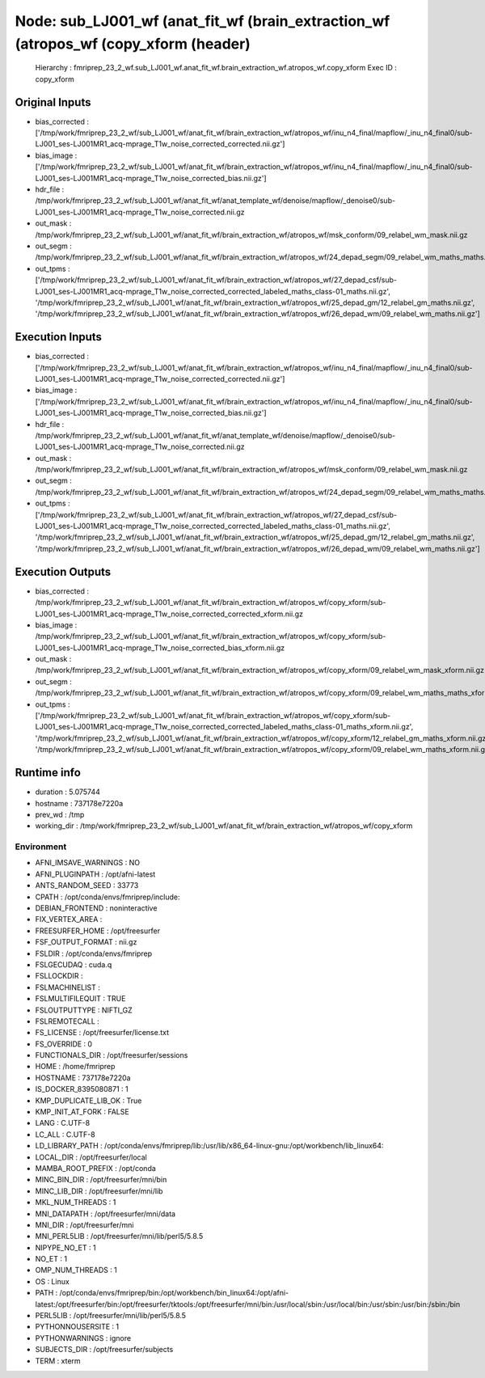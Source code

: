 Node: sub_LJ001_wf (anat_fit_wf (brain_extraction_wf (atropos_wf (copy_xform (header)
=====================================================================================


 Hierarchy : fmriprep_23_2_wf.sub_LJ001_wf.anat_fit_wf.brain_extraction_wf.atropos_wf.copy_xform
 Exec ID : copy_xform


Original Inputs
---------------


* bias_corrected : ['/tmp/work/fmriprep_23_2_wf/sub_LJ001_wf/anat_fit_wf/brain_extraction_wf/atropos_wf/inu_n4_final/mapflow/_inu_n4_final0/sub-LJ001_ses-LJ001MR1_acq-mprage_T1w_noise_corrected_corrected.nii.gz']
* bias_image : ['/tmp/work/fmriprep_23_2_wf/sub_LJ001_wf/anat_fit_wf/brain_extraction_wf/atropos_wf/inu_n4_final/mapflow/_inu_n4_final0/sub-LJ001_ses-LJ001MR1_acq-mprage_T1w_noise_corrected_bias.nii.gz']
* hdr_file : /tmp/work/fmriprep_23_2_wf/sub_LJ001_wf/anat_fit_wf/anat_template_wf/denoise/mapflow/_denoise0/sub-LJ001_ses-LJ001MR1_acq-mprage_T1w_noise_corrected.nii.gz
* out_mask : /tmp/work/fmriprep_23_2_wf/sub_LJ001_wf/anat_fit_wf/brain_extraction_wf/atropos_wf/msk_conform/09_relabel_wm_mask.nii.gz
* out_segm : /tmp/work/fmriprep_23_2_wf/sub_LJ001_wf/anat_fit_wf/brain_extraction_wf/atropos_wf/24_depad_segm/09_relabel_wm_maths_maths.nii.gz
* out_tpms : ['/tmp/work/fmriprep_23_2_wf/sub_LJ001_wf/anat_fit_wf/brain_extraction_wf/atropos_wf/27_depad_csf/sub-LJ001_ses-LJ001MR1_acq-mprage_T1w_noise_corrected_corrected_labeled_maths_class-01_maths.nii.gz', '/tmp/work/fmriprep_23_2_wf/sub_LJ001_wf/anat_fit_wf/brain_extraction_wf/atropos_wf/25_depad_gm/12_relabel_gm_maths.nii.gz', '/tmp/work/fmriprep_23_2_wf/sub_LJ001_wf/anat_fit_wf/brain_extraction_wf/atropos_wf/26_depad_wm/09_relabel_wm_maths.nii.gz']


Execution Inputs
----------------


* bias_corrected : ['/tmp/work/fmriprep_23_2_wf/sub_LJ001_wf/anat_fit_wf/brain_extraction_wf/atropos_wf/inu_n4_final/mapflow/_inu_n4_final0/sub-LJ001_ses-LJ001MR1_acq-mprage_T1w_noise_corrected_corrected.nii.gz']
* bias_image : ['/tmp/work/fmriprep_23_2_wf/sub_LJ001_wf/anat_fit_wf/brain_extraction_wf/atropos_wf/inu_n4_final/mapflow/_inu_n4_final0/sub-LJ001_ses-LJ001MR1_acq-mprage_T1w_noise_corrected_bias.nii.gz']
* hdr_file : /tmp/work/fmriprep_23_2_wf/sub_LJ001_wf/anat_fit_wf/anat_template_wf/denoise/mapflow/_denoise0/sub-LJ001_ses-LJ001MR1_acq-mprage_T1w_noise_corrected.nii.gz
* out_mask : /tmp/work/fmriprep_23_2_wf/sub_LJ001_wf/anat_fit_wf/brain_extraction_wf/atropos_wf/msk_conform/09_relabel_wm_mask.nii.gz
* out_segm : /tmp/work/fmriprep_23_2_wf/sub_LJ001_wf/anat_fit_wf/brain_extraction_wf/atropos_wf/24_depad_segm/09_relabel_wm_maths_maths.nii.gz
* out_tpms : ['/tmp/work/fmriprep_23_2_wf/sub_LJ001_wf/anat_fit_wf/brain_extraction_wf/atropos_wf/27_depad_csf/sub-LJ001_ses-LJ001MR1_acq-mprage_T1w_noise_corrected_corrected_labeled_maths_class-01_maths.nii.gz', '/tmp/work/fmriprep_23_2_wf/sub_LJ001_wf/anat_fit_wf/brain_extraction_wf/atropos_wf/25_depad_gm/12_relabel_gm_maths.nii.gz', '/tmp/work/fmriprep_23_2_wf/sub_LJ001_wf/anat_fit_wf/brain_extraction_wf/atropos_wf/26_depad_wm/09_relabel_wm_maths.nii.gz']


Execution Outputs
-----------------


* bias_corrected : /tmp/work/fmriprep_23_2_wf/sub_LJ001_wf/anat_fit_wf/brain_extraction_wf/atropos_wf/copy_xform/sub-LJ001_ses-LJ001MR1_acq-mprage_T1w_noise_corrected_corrected_xform.nii.gz
* bias_image : /tmp/work/fmriprep_23_2_wf/sub_LJ001_wf/anat_fit_wf/brain_extraction_wf/atropos_wf/copy_xform/sub-LJ001_ses-LJ001MR1_acq-mprage_T1w_noise_corrected_bias_xform.nii.gz
* out_mask : /tmp/work/fmriprep_23_2_wf/sub_LJ001_wf/anat_fit_wf/brain_extraction_wf/atropos_wf/copy_xform/09_relabel_wm_mask_xform.nii.gz
* out_segm : /tmp/work/fmriprep_23_2_wf/sub_LJ001_wf/anat_fit_wf/brain_extraction_wf/atropos_wf/copy_xform/09_relabel_wm_maths_maths_xform.nii.gz
* out_tpms : ['/tmp/work/fmriprep_23_2_wf/sub_LJ001_wf/anat_fit_wf/brain_extraction_wf/atropos_wf/copy_xform/sub-LJ001_ses-LJ001MR1_acq-mprage_T1w_noise_corrected_corrected_labeled_maths_class-01_maths_xform.nii.gz', '/tmp/work/fmriprep_23_2_wf/sub_LJ001_wf/anat_fit_wf/brain_extraction_wf/atropos_wf/copy_xform/12_relabel_gm_maths_xform.nii.gz', '/tmp/work/fmriprep_23_2_wf/sub_LJ001_wf/anat_fit_wf/brain_extraction_wf/atropos_wf/copy_xform/09_relabel_wm_maths_xform.nii.gz']


Runtime info
------------


* duration : 5.075744
* hostname : 737178e7220a
* prev_wd : /tmp
* working_dir : /tmp/work/fmriprep_23_2_wf/sub_LJ001_wf/anat_fit_wf/brain_extraction_wf/atropos_wf/copy_xform


Environment
~~~~~~~~~~~


* AFNI_IMSAVE_WARNINGS : NO
* AFNI_PLUGINPATH : /opt/afni-latest
* ANTS_RANDOM_SEED : 33773
* CPATH : /opt/conda/envs/fmriprep/include:
* DEBIAN_FRONTEND : noninteractive
* FIX_VERTEX_AREA : 
* FREESURFER_HOME : /opt/freesurfer
* FSF_OUTPUT_FORMAT : nii.gz
* FSLDIR : /opt/conda/envs/fmriprep
* FSLGECUDAQ : cuda.q
* FSLLOCKDIR : 
* FSLMACHINELIST : 
* FSLMULTIFILEQUIT : TRUE
* FSLOUTPUTTYPE : NIFTI_GZ
* FSLREMOTECALL : 
* FS_LICENSE : /opt/freesurfer/license.txt
* FS_OVERRIDE : 0
* FUNCTIONALS_DIR : /opt/freesurfer/sessions
* HOME : /home/fmriprep
* HOSTNAME : 737178e7220a
* IS_DOCKER_8395080871 : 1
* KMP_DUPLICATE_LIB_OK : True
* KMP_INIT_AT_FORK : FALSE
* LANG : C.UTF-8
* LC_ALL : C.UTF-8
* LD_LIBRARY_PATH : /opt/conda/envs/fmriprep/lib:/usr/lib/x86_64-linux-gnu:/opt/workbench/lib_linux64:
* LOCAL_DIR : /opt/freesurfer/local
* MAMBA_ROOT_PREFIX : /opt/conda
* MINC_BIN_DIR : /opt/freesurfer/mni/bin
* MINC_LIB_DIR : /opt/freesurfer/mni/lib
* MKL_NUM_THREADS : 1
* MNI_DATAPATH : /opt/freesurfer/mni/data
* MNI_DIR : /opt/freesurfer/mni
* MNI_PERL5LIB : /opt/freesurfer/mni/lib/perl5/5.8.5
* NIPYPE_NO_ET : 1
* NO_ET : 1
* OMP_NUM_THREADS : 1
* OS : Linux
* PATH : /opt/conda/envs/fmriprep/bin:/opt/workbench/bin_linux64:/opt/afni-latest:/opt/freesurfer/bin:/opt/freesurfer/tktools:/opt/freesurfer/mni/bin:/usr/local/sbin:/usr/local/bin:/usr/sbin:/usr/bin:/sbin:/bin
* PERL5LIB : /opt/freesurfer/mni/lib/perl5/5.8.5
* PYTHONNOUSERSITE : 1
* PYTHONWARNINGS : ignore
* SUBJECTS_DIR : /opt/freesurfer/subjects
* TERM : xterm

